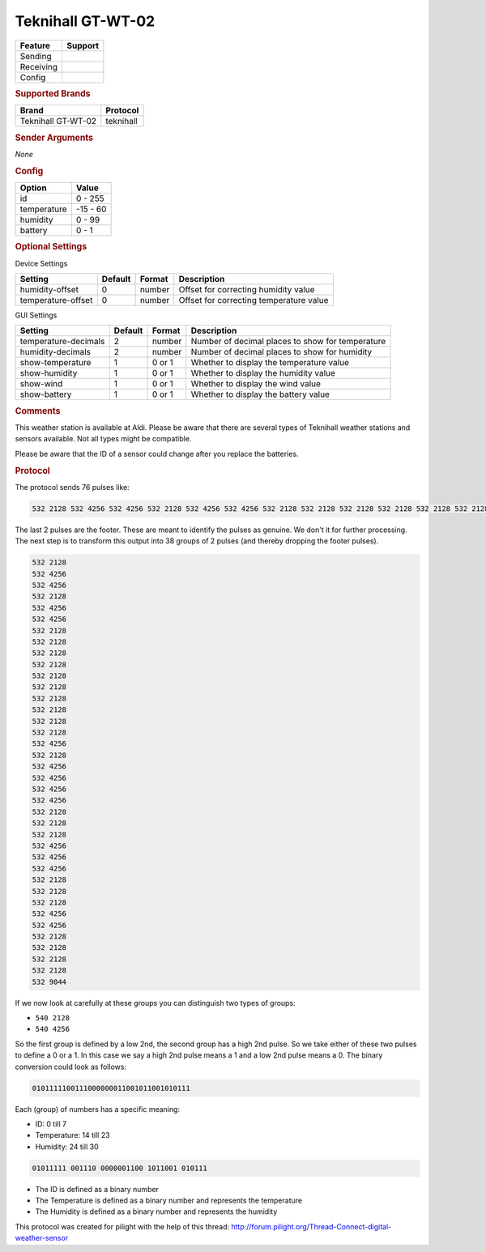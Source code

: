 .. |yes| image:: ../../../images/yes.png
.. |no| image:: ../../../images/no.png

.. role:: underline
   :class: underline

Teknihall GT-WT-02
==================

+------------------+-------------+
| **Feature**      | **Support** |
+------------------+-------------+
| Sending          | |no|        |
+------------------+-------------+
| Receiving        | |yes|       |
+------------------+-------------+
| Config           | |yes|       |
+------------------+-------------+

.. rubric:: Supported Brands

+--------------------+------------------+
| **Brand**          | **Protocol**     |
+--------------------+------------------+
| Teknihall GT-WT-02 | teknihall        |
+--------------------+------------------+

.. rubric:: Sender Arguments

*None*

.. rubric:: Config

.. code-block:: json
   :linenos:

   {
     "devices": {
       "weather": {
         "protocol": [ "teknihall" ],
         "id": [{
           "id": 108
         }],
         "temperature": 18.90,
         "humidity": 41.00,
         "battery": 1
        }
     },
     "gui": {
       "weather": {
         "name": "Weather Station",
         "group": [ "Outside" ],
         "media": [ "all" ]
       }
     }
   }

+------------------+-----------------+
| **Option**       | **Value**       |
+------------------+-----------------+
| id               | 0 - 255         |
+------------------+-----------------+
| temperature      | -15 - 60        |
+------------------+-----------------+
| humidity         | 0 - 99          |
+------------------+-----------------+
| battery          | 0 - 1           |
+------------------+-----------------+

.. rubric:: Optional Settings

:underline:`Device Settings`

+--------------------+-------------+------------+-----------------------------------------+
| **Setting**        | **Default** | **Format** | **Description**                         |
+--------------------+-------------+------------+-----------------------------------------+
| humidity-offset    | 0           | number     | Offset for correcting humidity value    |
+--------------------+-------------+------------+-----------------------------------------+
| temperature-offset | 0           | number     | Offset for correcting temperature value |
+--------------------+-------------+------------+-----------------------------------------+

:underline:`GUI Settings`

+----------------------+-------------+------------+-----------------------------------------------------------+
| **Setting**          | **Default** | **Format** | **Description**                                           |
+----------------------+-------------+------------+-----------------------------------------------------------+
| temperature-decimals | 2           | number     | Number of decimal places to show for temperature          |
+----------------------+-------------+------------+-----------------------------------------------------------+
| humidity-decimals    | 2           | number     | Number of decimal places to show for humidity             |
+----------------------+-------------+------------+-----------------------------------------------------------+
| show-temperature     | 1           | 0 or 1     | Whether to display the temperature value                  |
+----------------------+-------------+------------+-----------------------------------------------------------+
| show-humidity        | 1           | 0 or 1     | Whether to display the humidity value                     |
+----------------------+-------------+------------+-----------------------------------------------------------+
| show-wind            | 1           | 0 or 1     | Whether to display the wind value                         |
+----------------------+-------------+------------+-----------------------------------------------------------+
| show-battery         | 1           | 0 or 1     | Whether to display the battery value                      |
+----------------------+-------------+------------+-----------------------------------------------------------+

.. rubric:: Comments

This weather station is available at Aldi. Please be aware that there are several types of Teknihall weather stations and sensors available. Not all types might be compatible.

Please be aware that the ID of a sensor could change after you replace the batteries.

.. rubric:: Protocol

The protocol sends 76 pulses like:

.. code-block:: guess

   532 2128 532 4256 532 4256 532 2128 532 4256 532 4256 532 2128 532 2128 532 2128 532 2128 532 2128 532 2128 532 2128 532 2128 532 2128 532 2128 532 4256 532 2128 532 4256 532 4256 532 4256 532 4256 532 2128 532 2128 532 2128 532 4256 532 4256 532 4256 532 2128 532 2128 532 2128 532 4256 532 4256 532 2128 532 2128 532 2128 532 2128 532 9044

The last 2 pulses are the footer. These are meant to identify the pulses as genuine. We don't it for further processing. The next step is to transform this output into 38 groups of 2 pulses (and thereby dropping the footer pulses).

.. code-block:: guess

   532 2128
   532 4256
   532 4256
   532 2128
   532 4256
   532 4256
   532 2128
   532 2128
   532 2128
   532 2128
   532 2128
   532 2128
   532 2128
   532 2128
   532 2128
   532 2128
   532 4256
   532 2128
   532 4256
   532 4256
   532 4256
   532 4256
   532 2128
   532 2128
   532 2128
   532 4256
   532 4256
   532 4256
   532 2128
   532 2128
   532 2128
   532 4256
   532 4256
   532 2128
   532 2128
   532 2128
   532 2128
   532 9044

If we now look at carefully at these groups you can distinguish two types of groups:

- ``540 2128``
- ``540 4256``

So the first group is defined by a low 2nd, the second group has a high 2nd pulse. So we take either of these two pulses to define a 0 or a 1. In this case we say a high 2nd pulse means a 1 and a low 2nd pulse means a 0. The binary conversion could look as follows:

.. code-block:: guess

    0101111100111000000011001011001010111

Each (group) of numbers has a specific meaning:

- ID: 0 till 7
- Temperature: 14 till 23
- Humidity: 24 till 30

.. code-block:: guess

   01011111 001110 0000001100 1011001 010111


- The ID is defined as a binary number
- The Temperature is defined as a binary number and represents the temperature
- The Humidity is defined as a binary number and represents the humidity

This protocol was created for pilight with the help of this thread: http://forum.pilight.org/Thread-Connect-digital-weather-sensor